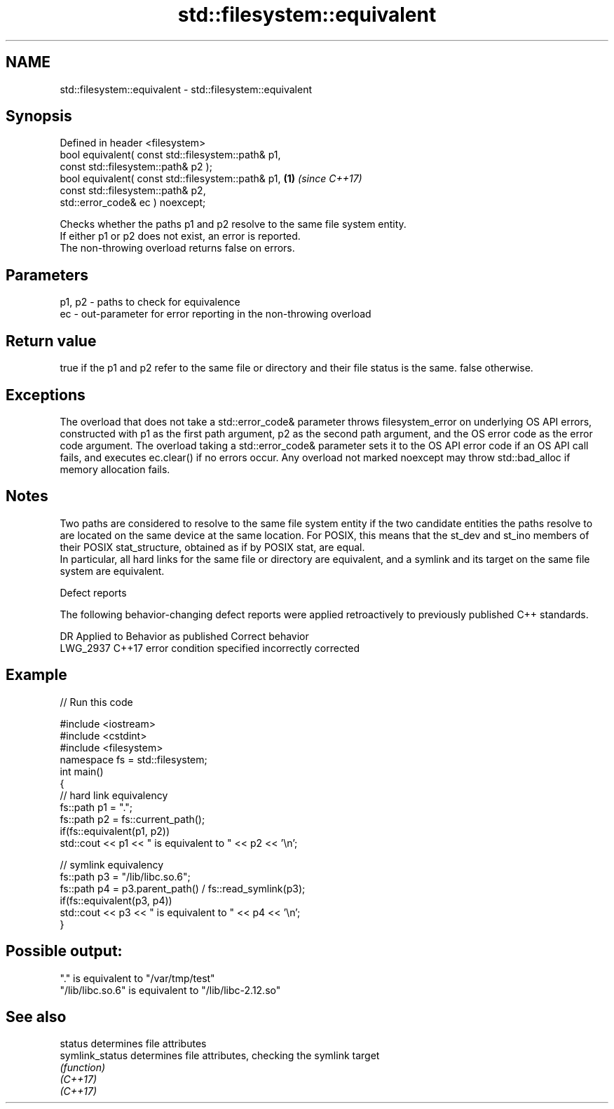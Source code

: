 .TH std::filesystem::equivalent 3 "2020.03.24" "http://cppreference.com" "C++ Standard Libary"
.SH NAME
std::filesystem::equivalent \- std::filesystem::equivalent

.SH Synopsis

  Defined in header <filesystem>
  bool equivalent( const std::filesystem::path& p1,
  const std::filesystem::path& p2 );
  bool equivalent( const std::filesystem::path& p1, \fB(1)\fP \fI(since C++17)\fP
  const std::filesystem::path& p2,
  std::error_code& ec ) noexcept;

  Checks whether the paths p1 and p2 resolve to the same file system entity.
  If either p1 or p2 does not exist, an error is reported.
  The non-throwing overload returns false on errors.

.SH Parameters


  p1, p2 - paths to check for equivalence
  ec     - out-parameter for error reporting in the non-throwing overload


.SH Return value

  true if the p1 and p2 refer to the same file or directory and their file status is the same. false otherwise.

.SH Exceptions

  The overload that does not take a std::error_code& parameter throws filesystem_error on underlying OS API errors, constructed with p1 as the first path argument, p2 as the second path argument, and the OS error code as the error code argument. The overload taking a std::error_code& parameter sets it to the OS API error code if an OS API call fails, and executes ec.clear() if no errors occur. Any overload not marked noexcept may throw std::bad_alloc if memory allocation fails.

.SH Notes

  Two paths are considered to resolve to the same file system entity if the two candidate entities the paths resolve to are located on the same device at the same location. For POSIX, this means that the st_dev and st_ino members of their POSIX stat_structure, obtained as if by POSIX stat, are equal.
  In particular, all hard links for the same file or directory are equivalent, and a symlink and its target on the same file system are equivalent.

  Defect reports

  The following behavior-changing defect reports were applied retroactively to previously published C++ standards.

  DR       Applied to Behavior as published                 Correct behavior
  LWG_2937 C++17      error condition specified incorrectly corrected


.SH Example

  
// Run this code

    #include <iostream>
    #include <cstdint>
    #include <filesystem>
    namespace fs = std::filesystem;
    int main()
    {
        // hard link equivalency
        fs::path p1 = ".";
        fs::path p2 = fs::current_path();
        if(fs::equivalent(p1, p2))
            std::cout << p1 << " is equivalent to " << p2 << '\\n';

        // symlink equivalency
        fs::path p3 = "/lib/libc.so.6";
        fs::path p4 = p3.parent_path() / fs::read_symlink(p3);
        if(fs::equivalent(p3, p4))
            std::cout << p3 << " is equivalent to " << p4 << '\\n';
    }

.SH Possible output:

    "." is equivalent to "/var/tmp/test"
    "/lib/libc.so.6" is equivalent to "/lib/libc-2.12.so"


.SH See also



  status         determines file attributes
  symlink_status determines file attributes, checking the symlink target
                 \fI(function)\fP
  \fI(C++17)\fP
  \fI(C++17)\fP




